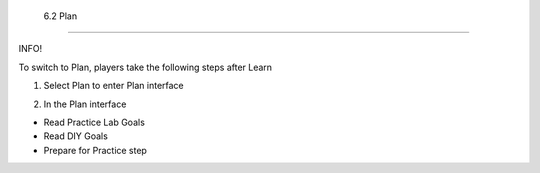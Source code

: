  6.2 Plan
=================================

INFO!

To switch to Plan, players take the following steps after Learn


1. Select Plan to enter Plan interface


.. image:: pictures/a3p1.png
   :align: center
   :width: 700px


2. In the Plan interface

- Read Practice Lab Goals

- Read DIY Goals

- Prepare for Practice step

.. image:: pictures/a3p2.png
   :align: center
   :width: 700px
